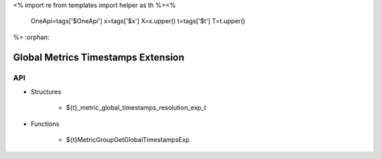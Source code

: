 <%
import re
from templates import helper as th
%><%
    OneApi=tags['$OneApi']
    x=tags['$x']
    X=x.upper()
    t=tags['$t']
    T=t.upper()
%>
:orphan:

.. _ZET_experimental_global_metric_timestamps:

==========================================
Global Metrics Timestamps Extension
==========================================

API
----

* Structures

    * ${t}_metric_global_timestamps_resolution_exp_t

* Functions

    * ${t}MetricGroupGetGlobalTimestampsExp